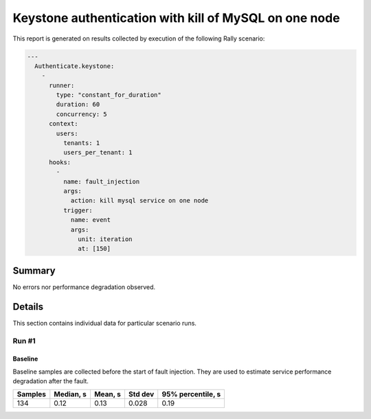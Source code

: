 Keystone authentication with kill of MySQL on one node
======================================================

This report is generated on results collected by execution of the following
Rally scenario:

.. code-block:: yaml

    ---
      Authenticate.keystone:
        -
          runner:
            type: "constant_for_duration"
            duration: 60
            concurrency: 5
          context:
            users:
              tenants: 1
              users_per_tenant: 1
          hooks:
            -
              name: fault_injection
              args:
                action: kill mysql service on one node
              trigger:
                name: event
                args:
                  unit: iteration
                  at: [150]
    

Summary
-------



No errors nor performance degradation observed.



Details
-------

This section contains individual data for particular scenario runs.



Run #1
^^^^^^

.. image:: plot_1.svg

Baseline
~~~~~~~~

Baseline samples are collected before the start of fault injection. They are
used to estimate service performance degradation after the fault.

+-----------+-------------+-----------+-----------+---------------------+
|   Samples |   Median, s |   Mean, s |   Std dev |   95% percentile, s |
+===========+=============+===========+===========+=====================+
|       134 |        0.12 |      0.13 |     0.028 |                0.19 |
+-----------+-------------+-----------+-----------+---------------------+






